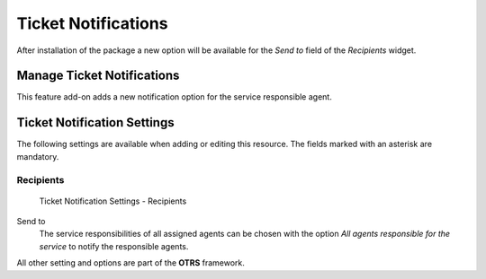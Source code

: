 Ticket Notifications
====================

After installation of the package a new option will be available for the *Send to* field of the *Recipients* widget.


Manage Ticket Notifications
---------------------------

This feature add-on adds a new notification option for the service responsible agent.


Ticket Notification Settings
----------------------------

The following settings are available when adding or editing this resource. The fields marked with an asterisk are mandatory.

.. seealso::

   For an example, see a default ticket notification which is included in a fresh **OTRS** installation.


Recipients
^^^^^^^^^^

.. figure:: images/ticket-notification-settings-recipients.png
   :alt: Ticket Notification Settings - Recipients

   Ticket Notification Settings - Recipients

Send to
   The service responsibilities of all assigned agents can be chosen with the option *All agents responsible for the service* to notify the responsible agents.

All other setting and options are part of the **OTRS** framework.
